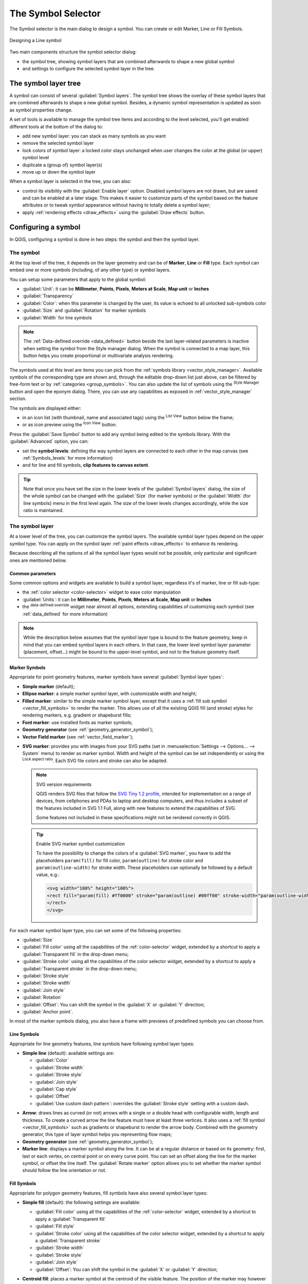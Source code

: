 .. _symbol-selector:

********************
The Symbol Selector
********************

.. only:: html

   .. contents::
      :local:


The Symbol selector is the main dialog to design a symbol.
You can create or edit Marker, Line or Fill Symbols.

.. _figure_symbol_marker:

.. figure:: img/symbolselector.png
   :align: center

   Designing a Line symbol


Two main components structure the symbol selector dialog:

* the symbol tree, showing symbol layers that are combined afterwards to shape a
  new global symbol
* and settings to configure the selected symbol layer in the tree.

.. _symbol_tree:

The symbol layer tree
=====================

A symbol can consist of several :guilabel:`Symbol layers`. The symbol tree shows
the overlay of these symbol layers that are combined afterwards to shape a
new global symbol. Besides, a dynamic symbol representation is updated as soon as
symbol properties change.

A set of tools is available to manage the symbol tree items and according to the
level selected, you'll get enabled different tools at the bottom of the dialog to:

* |signPlus| add new symbol layer: you can stack as many symbols as you want
* |signMinus| remove the selected symbol layer
* lock colors of symbol layer: a |locked| locked color stays unchanged when
  user changes the color at the global (or upper) symbol level
* |duplicateLayer| duplicate a (group of) symbol layer(s)
* move up or down the symbol layer

When a symbol layer is selected in the tree, you can also:

* control its visibility with the |checkbox| :guilabel:`Enable layer` option.
  Disabled symbol layers are not drawn, but are saved and can be enabled at a
  later stage. This makes it easier to customize parts of the symbol based on
  the feature attributes or to tweak symbol appearance without having to
  totally delete a symbol layer;
* apply :ref:`rendering effects <draw_effects>` using the |checkbox|
  :guilabel:`Draw effects` button.

.. _edit_symbol:

Configuring a symbol
====================

In QGIS, configuring a symbol is done in two steps: the symbol and then the
symbol layer.

The symbol
----------

At the top level of the tree, it depends on the layer geometry and can be of
**Marker**, **Line** or **Fill** type. Each symbol can embed one or
more symbols (including, of any other type) or symbol layers.

You can setup some parameters that apply to the global symbol:

* :guilabel:`Unit`: it can be **Millimeter**, **Points**, **Pixels**,
  **Meters at Scale**, **Map unit** or **Inches**
* :guilabel:`Transparency`
* :guilabel:`Color`: when this parameter is changed by the user, its value is
  echoed to all unlocked sub-symbols color
* :guilabel:`Size` and :guilabel:`Rotation` for marker symbols
* :guilabel:`Width` for line symbols

.. note::

  The :ref:`Data-defined override <data_defined>` button beside the last layer-related
  parameters is inactive when setting the symbol from the Style manager dialog.
  When the symbol is connected to a map layer, this button helps you create
  proportional or multivariate analysis rendering.

The symbols used at this level are items you can pick from the :ref:`symbols
library <vector_style_manager>`. Available symbols of the corresponding type
are shown and, through the editable drop-down list just above, can be filtered
by free-form text or by :ref:`categories <group_symbols>`.
You can also update the list of symbols using the
|styleManager| :sup:`Style Manager` button and open the eponym dialog. There,
you can use any capabilities as exposed in :ref:`vector_style_manager` section.

The symbols are displayed either:

* in an icon list (with thumbnail, name and associated tags) using the
  |openTable| :sup:`List View` button below the frame;
* or as icon preview using the |iconView| :sup:`Icon View` button.

Press the :guilabel:`Save Symbol` button to add any symbol being edited to the symbols
library. With the :guilabel:`Advanced` |selectString| option, you can:

* set the **symbol levels**: defining the way symbol layers are connected to
  each other in the map canvas (see :ref:`Symbols_levels` for more information)
* and for line and fill symbols, **clip features to canvas extent**.

.. Todo: Explain what does advanced "clip features to canvas" option mean for the symbol?

.. tip::

   Note that once you have set the size in the lower levels of the
   :guilabel:`Symbol layers` dialog, the size of the whole symbol can be changed
   with the :guilabel:`Size` (for marker symbols) or the :guilabel:`Width` (for
   line symbols) menu in the first level again. The size of the lower levels
   changes accordingly, while the size ratio is maintained.

.. _symbol_layer:

The symbol layer
----------------

At a lower level of the tree, you can customize the symbol layers. The available
symbol layer types depend on the upper symbol type. You can apply on the symbol
layer |paintEffects| :ref:`paint effects <draw_effects>` to enhance its rendering.

Because describing all the options of all the symbol layer types would not be
possible, only particular and significant ones are mentioned below.

Common parameters
.................

Some common options and widgets are available to build a symbol layer,
regardless it's of marker, line or fill sub-type:

* the :ref:`color selector <color-selector>` widget to ease color manipulation
* :guilabel:`Units`: it can be **Millimeter**, **Points**, **Pixels**,
  **Meters at Scale**, **Map unit** or **Inches**
* the |dataDefined| :sup:`data-defined override` widget near almost all options,
  extending capabilities of customizing each symbol (see :ref:`data_defined` for
  more information)

.. note::

 While the description below assumes that the symbol layer type is bound to the
 feature geometry, keep in mind that you can embed symbol layers in each others.
 In that case, the lower level symbol layer parameter (placement, offset...)
 might be bound to the upper-level symbol, and not to the feature geometry
 itself.

.. _vector_marker_symbols:

Marker Symbols
..............

Appropriate for point geometry features, marker symbols have several
:guilabel:`Symbol layer types`:

* **Simple marker** (default);
* **Ellipse marker**: a simple marker symbol layer, with customizable width and
  height;
* **Filled marker**: similar to the simple marker symbol layer, except that it
  uses a :ref:`fill sub symbol <vector_fill_symbols>` to render the marker.
  This allows use of all the existing QGIS fill (and stroke) styles for
  rendering markers, e.g. gradient or shapeburst fills;
* **Font marker**: use installed fonts as marker symbols;
* **Geometry generator** (see :ref:`geometry_generator_symbol`);
* **Vector Field marker** (see :ref:`vector_field_marker`);

.. _svg_marker:

* **SVG marker**: provides you with images from your SVG paths (set in
  :menuselection:`Settings --> Options... --> System` menu) to render as marker
  symbol. Width and height of the symbol can be set independently or using the
  |lockedGray| :sup:`Lock aspect ratio`. Each SVG file colors and stroke can
  also be adapted.

  .. note:: SVG version requirements

   QGIS renders SVG files that follow the `SVG Tiny 1.2 profile
   <https://www.w3.org/TR/SVGMobile12/>`_, intended for implementation on a
   range of devices, from cellphones and PDAs to laptop and desktop computers,
   and thus includes a subset of the features included in SVG 1.1 Full,
   along with new features to extend the capabilities of SVG.

   Some features not included in these specifications might not be rendered
   correctly in QGIS.

  .. tip:: Enable SVG marker symbol customization

   To have the possibility to change the colors of a :guilabel:`SVG marker`,
   you have to add the placeholders ``param(fill)`` for fill color,
   ``param(outline)`` for stroke color and ``param(outline-width)`` for stroke
   width. These placeholders can optionally be followed by a default value, e.g.:

   .. code-block:: xml

    <svg width="100%" height="100%">
    <rect fill="param(fill) #ff0000" stroke="param(outline) #00ff00" stroke-width="param(outline-width) 10" width="100" height="100">
    </rect>
    </svg>

For each marker symbol layer type, you can set some of the following properties:

* :guilabel:`Size`
* :guilabel:`Fill color` using all the capabilities of the :ref:`color-selector`
  widget, extended by a shortcut to apply a :guilabel:`Transparent fill`
  in the drop-down menu;
* :guilabel:`Stroke color` using all the capabilities of the color selector
  widget, extended by a shortcut to apply a :guilabel:`Transparent stroke`
  in the drop-down menu;
* :guilabel:`Stroke style`
* :guilabel:`Stroke width`
* :guilabel:`Join style`
* :guilabel:`Rotation`
* :guilabel:`Offset`: You can shift the symbol in the :guilabel:`X` or
  :guilabel:`Y` direction;
* :guilabel:`Anchor point`.

In most of the marker symbols dialog, you also have a frame with previews of
predefined symbols you can choose from.

.. _vector_line_symbols:

Line Symbols
............

Appropriate for line geometry features, line symbols have following symbol
layer types:

* **Simple line** (default): available settings are:

  * :guilabel:`Color`
  * :guilabel:`Stroke width`
  * :guilabel:`Stroke style`
  * :guilabel:`Join style`
  * :guilabel:`Cap style`
  * :guilabel:`Offset`
  * |checkbox| :guilabel:`Use custom dash pattern`: overrides the :guilabel:`Stroke
    style` setting with a custom dash.

.. _arrow_symbol:

* **Arrow**: draws lines as curved (or not) arrows with a single or a double
  head with configurable width, length and thickness. To create a curved arrow
  the line feature must have at least three vertices. It also uses a
  :ref:`fill symbol <vector_fill_symbols>` such as gradients or shapeburst
  to render the arrow body. Combined with the geometry generator, this type of
  layer symbol helps you representing flow maps;
* **Geometry generator** (see :ref:`geometry_generator_symbol`);
* **Marker line**: displays a marker symbol along the line. It can be at
  a regular distance or based on its geometry: first, last or each vertex, on
  central point or on every curve point. You can set an offset along the line
  for the marker symbol, or offset the line itself. The :guilabel:`Rotate
  marker` option allows you to set whether the marker symbol should follow the
  line orientation or not.

.. _vector_fill_symbols:

Fill Symbols
............

Appropriate for polygon geometry features, fill symbols have also several
symbol layer types:

* **Simple fill** (default): the following settings are available:

  * :guilabel:`Fill color` using all the capabilities of the :ref:`color-selector`
    widget, extended by a shortcut to apply a :guilabel:`Transparent fill`
  * :guilabel:`Fill style`
  * :guilabel:`Stroke color` using all the capabilities of the color selector
    widget, extended by a shortcut to apply a :guilabel:`Transparent stroke`
  * :guilabel:`Stroke width`
  * :guilabel:`Stroke style`
  * :guilabel:`Join style`
  * :guilabel:`Offset`: You can shift the symbol in the :guilabel:`X` or
    :guilabel:`Y` direction;

* **Centroid fill**: places a marker symbol at the centroid of the visible
  feature. The position of the marker may however not be the real centroid
  of the feature because calculation takes into account the polygon(s)
  clipped to area visible in map canvas for rendering and ignores holes.
  Use the geometry generator symbol if you want the exact centroid. 
  
  The marker can be placed on every part of a multi-part feature or
  only on its biggest part, and forced to be inside the polygon;

* **Geometry generator** (see :ref:`geometry_generator_symbol`);
* **Gradient fill**: uses a radial, linear or conical gradient, based on either
  simple two color gradients or a predefined :ref:`gradient color ramp
  <color-ramp>` to fill polygon layers. Gradient can be rotated and applied on
  a single feature basis or across the whole map extent. Also start and end
  points can be set via coordinates or using the centroid (of feature or map);
* **Line pattern fill**: fills the polygon with a hatching pattern of line
  symbol layer. You can set the spacing between lines and an offset from the
  feature boundary;
* **Point pattern fill**: fills the polygon with a hatching pattern of marker
  symbol layer. You can set the spacing between lines and an offset from the
  feature boundary; 
* **Raster image fill**: you can fill polygons with a tiled raster image.
  Options include (data defined) file name, opacity, image size (in pixels, mm
  or map units), coordinate mode (feature or view) and rotation;
* **SVG fill**: fills the polygon using :ref:`SVG markers <svg_marker>`;
* **Shapeburst fill**: this option buffered a gradient fill, where a gradient
  is drawn from the boundary of a polygon towards the polygon's centre.
  Configurable parameters include distance from the boundary to shade, use of
  color ramps or simple two color gradients, optional blurring of the fill and
  offsets;
* **Outline: Arrow**: uses a line :ref:`arrow symbol <arrow_symbol>` layer to
  represent the polygon boundary;
* **Outline: Marker line**: uses a marker line symbol layer to represent the
  polygon boundary;
* **Outline: simple line**: uses a simple line symbol layer to represent the
  polygon boundary. The :guilabel:`Draw line only inside polygon` option helps
  polygon borders inside the polygon and can be useful to clearly represent
  adjacent polygon boundaries.

.. note::

 When geometry type is polygon, you can choose to disable the automatic
 clipping of lines/polygons to the canvas extent. In some cases this clipping
 results in unfavourable symbology (e.g. centroid fills where the centroid must
 always be the actual feature's centroid).

.. _geometry_generator_symbol: 
 
The Geometry Generator
......................

Available with all types of symbols, the :guilabel:`geometry generator` symbol
layer allows to use :ref:`expression syntax <functions_list>` to generate a
geometry on the fly during the rendering process. The resulting geometry does
not have to match with the original geometry type and you can add several
differently modified symbol layers on top of each other.

Some examples:

::

  -- render the centroid of a feature
  centroid( $geometry ) 

  -- visually overlap features within a 100 map units distance from a point
  -- feature, i.e generate a 100m buffer around the point
  buffer( $geometry, 100 )

  -- Given polygon layer1( id1, layer2_id, ...) and layer2( id2, fieldn...)
  -- render layer1 with a line joining centroids of both where layer2_id = id2
  make_line( centroid( $geometry ),
             centroid( geometry( get_feature( 'layer2', 'id2', attribute(
                 $currentfeature, 'layer2_id') ) )
           ) 

.. _vector_field_marker:

The Vector Field Marker
.......................

The vector field marker is used to display vector field data such as earth
deformation, tidal flows, and the like. It displays the vectors as lines
(preferably arrows) that are scaled and oriented according to selected
attributes of data points. It can only be used to render point data; line and
polygon layers are not drawn by this symbology.

The vector field is defined by attributes in the data, which can represent the
field either by:

* **cartesian** components (``x`` and ``y`` components of the field)
* or **polar** coordinates: in this case, attributes define ``Length`` and
  ``Angle``. The angle may be measured either clockwise from north, or
  Counterclockwise from east, and may be either in degrees or radians.
* or as **height only** data, which displays a vertical arrow scaled using an
  attribute of the data. This is appropriate for displaying the vertical
  component of deformation, for example.

The magnitude of field can be scaled up or down to an appropriate size for
viewing the field.


.. Substitutions definitions - AVOID EDITING PAST THIS LINE
   This will be automatically updated by the find_set_subst.py script.
   If you need to create a new substitution manually,
   please add it also to the substitutions.txt file in the
   source folder.

.. |checkbox| image:: /static/common/checkbox.png
   :width: 1.3em
.. |dataDefined| image:: /static/common/mIconDataDefine.png
   :width: 1.5em
.. |duplicateLayer| image:: /static/common/mActionDuplicateLayer.png
   :width: 1.5em
.. |iconView| image:: /static/common/mActionIconView.png
   :width: 1.5em
.. |locked| image:: /static/common/locked.png
   :width: 1.5em
.. |lockedGray| image:: /static/common/lockedGray.png
   :width: 1.2em
.. |openTable| image:: /static/common/mActionOpenTable.png
   :width: 1.5em
.. |paintEffects| image:: /static/common/mIconPaintEffects.png
   :width: 1.5em
.. |selectString| image:: /static/common/selectstring.png
   :width: 2.5em
.. |signMinus| image:: /static/common/symbologyRemove.png
   :width: 1.5em
.. |signPlus| image:: /static/common/symbologyAdd.png
   :width: 1.5em
.. |styleManager| image:: /static/common/mActionStyleManager.png
   :width: 1.5em
